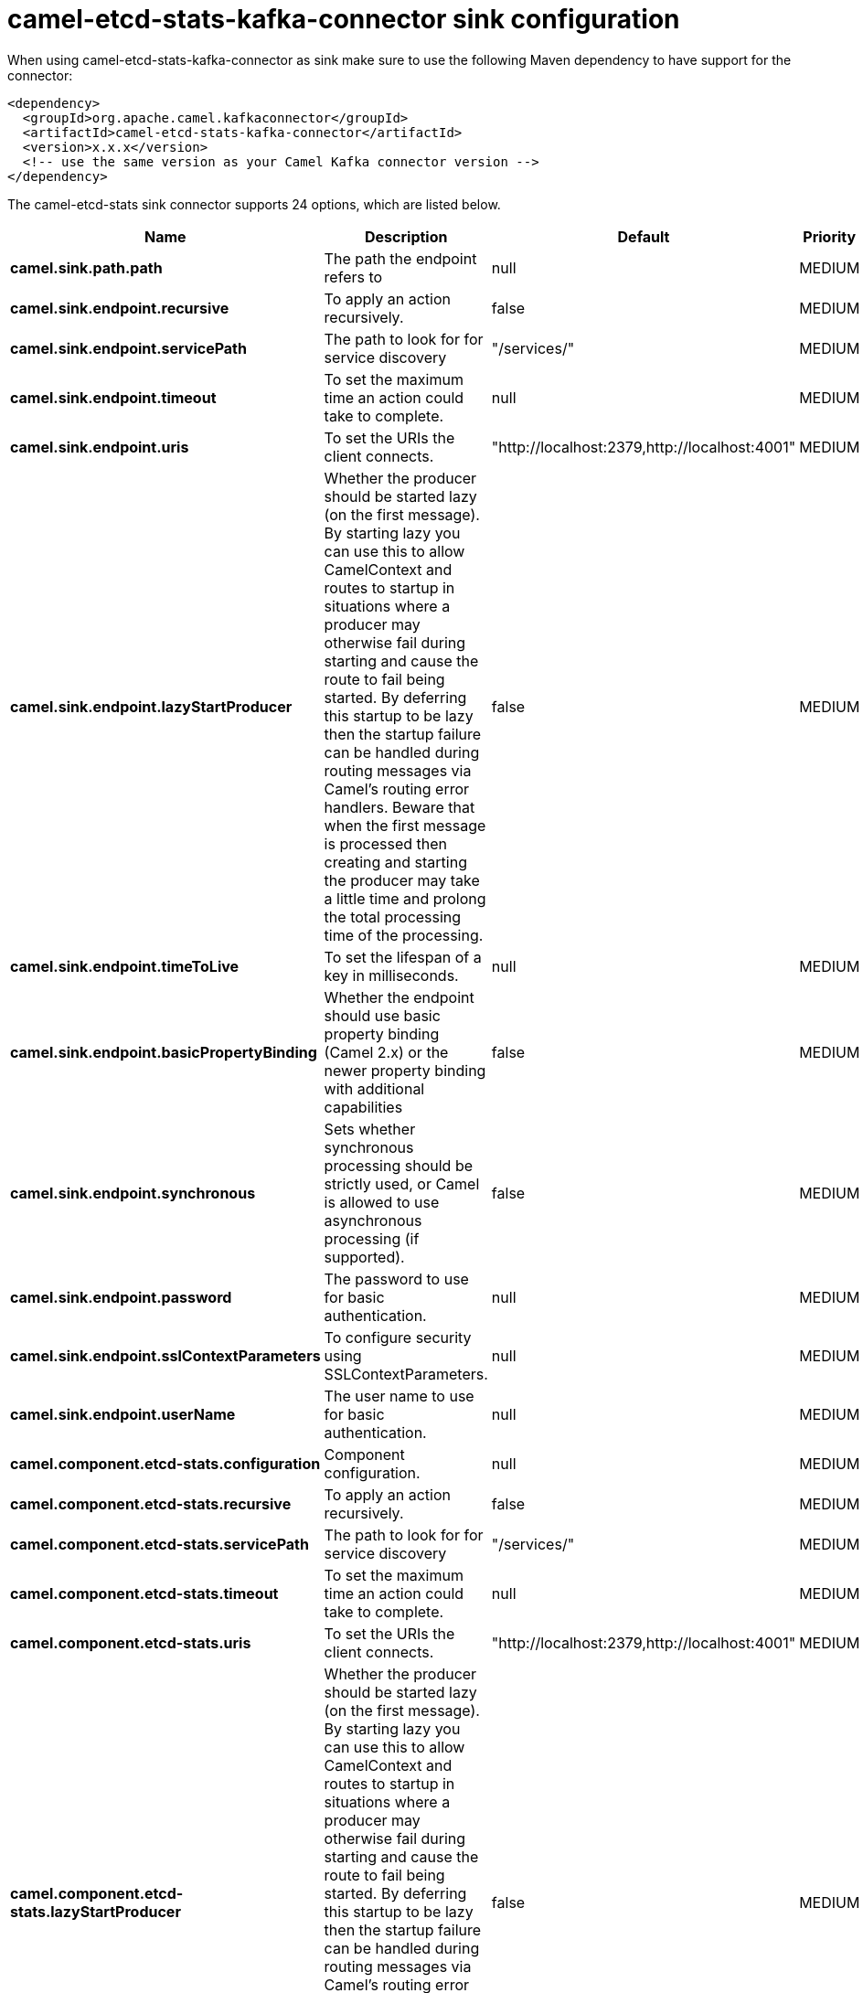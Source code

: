 // kafka-connector options: START
[[camel-etcd-stats-kafka-connector-sink]]
= camel-etcd-stats-kafka-connector sink configuration

When using camel-etcd-stats-kafka-connector as sink make sure to use the following Maven dependency to have support for the connector:

[source,xml]
----
<dependency>
  <groupId>org.apache.camel.kafkaconnector</groupId>
  <artifactId>camel-etcd-stats-kafka-connector</artifactId>
  <version>x.x.x</version>
  <!-- use the same version as your Camel Kafka connector version -->
</dependency>
----


The camel-etcd-stats sink connector supports 24 options, which are listed below.



[width="100%",cols="2,5,^1,2",options="header"]
|===
| Name | Description | Default | Priority
| *camel.sink.path.path* | The path the endpoint refers to | null | MEDIUM
| *camel.sink.endpoint.recursive* | To apply an action recursively. | false | MEDIUM
| *camel.sink.endpoint.servicePath* | The path to look for for service discovery | "/services/" | MEDIUM
| *camel.sink.endpoint.timeout* | To set the maximum time an action could take to complete. | null | MEDIUM
| *camel.sink.endpoint.uris* | To set the URIs the client connects. | "http://localhost:2379,http://localhost:4001" | MEDIUM
| *camel.sink.endpoint.lazyStartProducer* | Whether the producer should be started lazy (on the first message). By starting lazy you can use this to allow CamelContext and routes to startup in situations where a producer may otherwise fail during starting and cause the route to fail being started. By deferring this startup to be lazy then the startup failure can be handled during routing messages via Camel's routing error handlers. Beware that when the first message is processed then creating and starting the producer may take a little time and prolong the total processing time of the processing. | false | MEDIUM
| *camel.sink.endpoint.timeToLive* | To set the lifespan of a key in milliseconds. | null | MEDIUM
| *camel.sink.endpoint.basicPropertyBinding* | Whether the endpoint should use basic property binding (Camel 2.x) or the newer property binding with additional capabilities | false | MEDIUM
| *camel.sink.endpoint.synchronous* | Sets whether synchronous processing should be strictly used, or Camel is allowed to use asynchronous processing (if supported). | false | MEDIUM
| *camel.sink.endpoint.password* | The password to use for basic authentication. | null | MEDIUM
| *camel.sink.endpoint.sslContextParameters* | To configure security using SSLContextParameters. | null | MEDIUM
| *camel.sink.endpoint.userName* | The user name to use for basic authentication. | null | MEDIUM
| *camel.component.etcd-stats.configuration* | Component configuration. | null | MEDIUM
| *camel.component.etcd-stats.recursive* | To apply an action recursively. | false | MEDIUM
| *camel.component.etcd-stats.servicePath* | The path to look for for service discovery | "/services/" | MEDIUM
| *camel.component.etcd-stats.timeout* | To set the maximum time an action could take to complete. | null | MEDIUM
| *camel.component.etcd-stats.uris* | To set the URIs the client connects. | "http://localhost:2379,http://localhost:4001" | MEDIUM
| *camel.component.etcd-stats.lazyStartProducer* | Whether the producer should be started lazy (on the first message). By starting lazy you can use this to allow CamelContext and routes to startup in situations where a producer may otherwise fail during starting and cause the route to fail being started. By deferring this startup to be lazy then the startup failure can be handled during routing messages via Camel's routing error handlers. Beware that when the first message is processed then creating and starting the producer may take a little time and prolong the total processing time of the processing. | false | MEDIUM
| *camel.component.etcd-stats.timeToLive* | To set the lifespan of a key in milliseconds. | null | MEDIUM
| *camel.component.etcd-stats.basicPropertyBinding* | Whether the component should use basic property binding (Camel 2.x) or the newer property binding with additional capabilities | false | MEDIUM
| *camel.component.etcd-stats.password* | The password to use for basic authentication. | null | MEDIUM
| *camel.component.etcd-stats.sslContextParameters* | To configure security using SSLContextParameters. | null | MEDIUM
| *camel.component.etcd-stats.useGlobalSslContext Parameters* | Enable usage of global SSL context parameters. | false | MEDIUM
| *camel.component.etcd-stats.userName* | The user name to use for basic authentication. | null | MEDIUM
|===
// kafka-connector options: END
